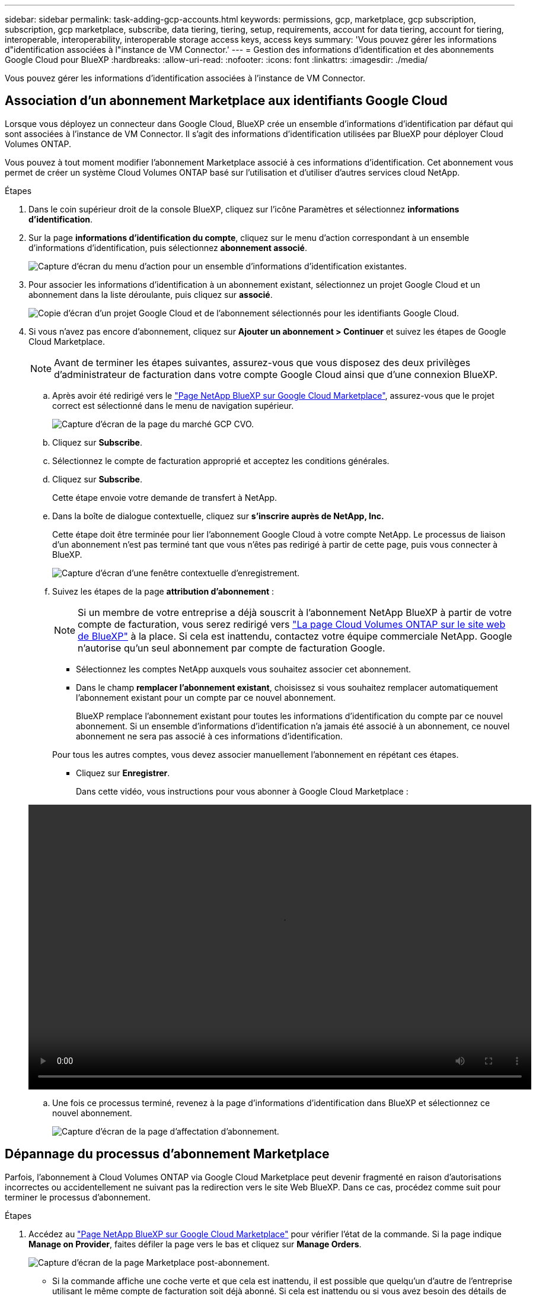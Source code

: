 ---
sidebar: sidebar 
permalink: task-adding-gcp-accounts.html 
keywords: permissions, gcp, marketplace, gcp subscription, subscription, gcp marketplace, subscribe, data tiering, tiering, setup, requirements, account for data tiering, account for tiering, interoperable, interoperability, interoperable storage access keys, access keys 
summary: 'Vous pouvez gérer les informations d"identification associées à l"instance de VM Connector.' 
---
= Gestion des informations d'identification et des abonnements Google Cloud pour BlueXP
:hardbreaks:
:allow-uri-read: 
:nofooter: 
:icons: font
:linkattrs: 
:imagesdir: ./media/


[role="lead"]
Vous pouvez gérer les informations d'identification associées à l'instance de VM Connector.



== Association d'un abonnement Marketplace aux identifiants Google Cloud

Lorsque vous déployez un connecteur dans Google Cloud, BlueXP crée un ensemble d'informations d'identification par défaut qui sont associées à l'instance de VM Connector. Il s'agit des informations d'identification utilisées par BlueXP pour déployer Cloud Volumes ONTAP.

Vous pouvez à tout moment modifier l'abonnement Marketplace associé à ces informations d'identification. Cet abonnement vous permet de créer un système Cloud Volumes ONTAP basé sur l'utilisation et d'utiliser d'autres services cloud NetApp.

.Étapes
. Dans le coin supérieur droit de la console BlueXP, cliquez sur l'icône Paramètres et sélectionnez *informations d'identification*.
. Sur la page *informations d'identification du compte*, cliquez sur le menu d'action correspondant à un ensemble d'informations d'identification, puis sélectionnez *abonnement associé*.
+
image:screenshot_gcp_add_subscription.png["Capture d'écran du menu d'action pour un ensemble d'informations d'identification existantes."]

. Pour associer les informations d'identification à un abonnement existant, sélectionnez un projet Google Cloud et un abonnement dans la liste déroulante, puis cliquez sur *associé*.
+
image:screenshot_gcp_associate.gif["Copie d'écran d'un projet Google Cloud et de l'abonnement sélectionnés pour les identifiants Google Cloud."]

. Si vous n'avez pas encore d'abonnement, cliquez sur *Ajouter un abonnement > Continuer* et suivez les étapes de Google Cloud Marketplace.
+

NOTE: Avant de terminer les étapes suivantes, assurez-vous que vous disposez des deux privilèges d'administrateur de facturation dans votre compte Google Cloud ainsi que d'une connexion BlueXP.

+
.. Après avoir été redirigé vers le https://console.cloud.google.com/marketplace/product/netapp-cloudmanager/cloud-manager["Page NetApp BlueXP sur Google Cloud Marketplace"^], assurez-vous que le projet correct est sélectionné dans le menu de navigation supérieur.
+
image:screenshot_gcp_cvo_marketplace.png["Capture d'écran de la page du marché GCP CVO."]

.. Cliquez sur *Subscribe*.
.. Sélectionnez le compte de facturation approprié et acceptez les conditions générales.
.. Cliquez sur *Subscribe*.
+
Cette étape envoie votre demande de transfert à NetApp.

.. Dans la boîte de dialogue contextuelle, cliquez sur *s'inscrire auprès de NetApp, Inc.*
+
Cette étape doit être terminée pour lier l'abonnement Google Cloud à votre compte NetApp. Le processus de liaison d'un abonnement n'est pas terminé tant que vous n'êtes pas redirigé à partir de cette page, puis vous connecter à BlueXP.

+
image:screenshot_gcp_marketplace_register.png["Capture d'écran d'une fenêtre contextuelle d'enregistrement."]

.. Suivez les étapes de la page *attribution d'abonnement* :
+

NOTE: Si un membre de votre entreprise a déjà souscrit à l'abonnement NetApp BlueXP à partir de votre compte de facturation, vous serez redirigé vers https://bluexp.netapp.com/ontap-cloud?x-gcp-marketplace-token=["La page Cloud Volumes ONTAP sur le site web de BlueXP"^] à la place. Si cela est inattendu, contactez votre équipe commerciale NetApp. Google n'autorise qu'un seul abonnement par compte de facturation Google.

+
*** Sélectionnez les comptes NetApp auxquels vous souhaitez associer cet abonnement.
*** Dans le champ *remplacer l'abonnement existant*, choisissez si vous souhaitez remplacer automatiquement l'abonnement existant pour un compte par ce nouvel abonnement.
+
BlueXP remplace l'abonnement existant pour toutes les informations d'identification du compte par ce nouvel abonnement. Si un ensemble d'informations d'identification n'a jamais été associé à un abonnement, ce nouvel abonnement ne sera pas associé à ces informations d'identification.

+
Pour tous les autres comptes, vous devez associer manuellement l'abonnement en répétant ces étapes.

*** Cliquez sur *Enregistrer*.
+
Dans cette vidéo, vous instructions pour vous abonner à Google Cloud Marketplace :

+
video::video-subscribing-google-cloud.mp4[width=848,height=480]


.. Une fois ce processus terminé, revenez à la page d'informations d'identification dans BlueXP et sélectionnez ce nouvel abonnement.
+
image:screenshot_gcp_associate.gif["Capture d'écran de la page d'affectation d'abonnement."]







== Dépannage du processus d'abonnement Marketplace

Parfois, l'abonnement à Cloud Volumes ONTAP via Google Cloud Marketplace peut devenir fragmenté en raison d'autorisations incorrectes ou accidentellement ne suivant pas la redirection vers le site Web BlueXP. Dans ce cas, procédez comme suit pour terminer le processus d'abonnement.

.Étapes
. Accédez au https://console.cloud.google.com/marketplace/product/netapp-cloudmanager/cloud-manager["Page NetApp BlueXP sur Google Cloud Marketplace"^] pour vérifier l'état de la commande. Si la page indique *Manage on Provider*, faites défiler la page vers le bas et cliquez sur *Manage Orders*.
+
image:screenshot_gcp_manage_orders.png["Capture d'écran de la page Marketplace post-abonnement."]

+
** Si la commande affiche une coche verte et que cela est inattendu, il est possible que quelqu'un d'autre de l'entreprise utilisant le même compte de facturation soit déjà abonné. Si cela est inattendu ou si vous avez besoin des détails de cet abonnement, contactez votre équipe commerciale NetApp.
+
image:screenshot_gcp_green_marketplace.png["Copie d'écran d'un droit accepté."]

** Si la commande affiche une horloge et l'état *en attente*, revenez à la page Marketplace et choisissez *gérer sur fournisseur* pour terminer le processus comme indiqué ci-dessus.
+
image:screenshot_gcp_pending_marketplace.png["Copie d'écran d'un droit de marché en attente."]




